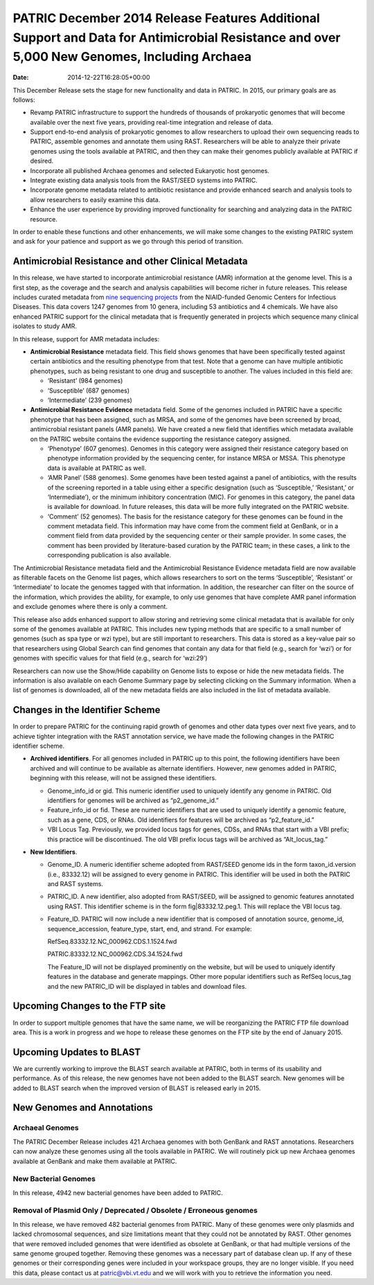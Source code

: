 ============================================================================================================================================
PATRIC December 2014 Release Features Additional Support and Data for Antimicrobial Resistance and over 5,000 New Genomes, Including Archaea
============================================================================================================================================


:Date:   2014-12-22T16:28:05+00:00

This December Release sets the stage for new functionality and data in
PATRIC. In 2015, our primary goals are as follows:

-  Revamp PATRIC infrastructure to support the hundreds of thousands of
   prokaryotic genomes that will become available over the next five
   years, providing real-time integration and release of data.
-  Support end-to-end analysis of prokaryotic genomes to allow
   researchers to upload their own sequencing reads to PATRIC, assemble
   genomes and annotate them using RAST. Researchers will be able to
   analyze their private genomes using the tools available at PATRIC,
   and then they can make their genomes publicly available at PATRIC if
   desired.
-  Incorporate all published Archaea genomes and selected Eukaryotic
   host genomes.
-  Integrate existing data analysis tools from the RAST/SEED systems
   into PATRIC.
-  Incorporate genome metadata related to antibiotic resistance and
   provide enhanced search and analysis tools to allow researchers to
   easily examine this data.
-  Enhance the user experience by providing improved functionality for
   searching and analyzing data in the PATRIC resource.

In order to enable these functions and other enhancements, we will make
some changes to the existing PATRIC system and ask for your patience and
support as we go through this period of transition.

Antimicrobial Resistance and other Clinical Metadata
====================================================

In this release, we have started to incorporate antimicrobial resistance
(AMR) information at the genome level. This is a first step, as the
coverage and the search and analysis capabilities will become richer in
future releases. This release includes curated metadata from `nine
sequencing
projects <http://enews.patricbrc.org/niaid-antimicrobial-resistance-sequencing-projects/>`__
from the NIAID-funded Genomic Centers for Infectious Diseases. This data
covers 1247 genomes from 10 genera, including 53 antibiotics and 4
chemicals. We have also enhanced PATRIC support for the clinical
metadata that is frequently generated in projects which sequence many
clinical isolates to study AMR.

In this release, support for AMR metadata includes:

-  **Antimicrobial Resistance** metadata field. This field shows genomes
   that have been specifically tested against certain antibiotics and
   the resulting phenotype from that test. Note that a genome can have
   multiple antibiotic phenotypes, such as being resistant to one drug
   and susceptible to another. The values included in this field are:

   -  ‘Resistant’ (984 genomes)
   -  ‘Susceptible’ (687 genomes)
   -  ‘Intermediate’ (239 genomes)

-  **Antimicrobial Resistance Evidence** metadata field. Some of the
   genomes included in PATRIC have a specific phenotype that has been
   assigned, such as MRSA, and some of the genomes have been screened by
   broad, antimicrobial resistant panels (AMR panels). We have created a
   new field that identifies which metadata available on the PATRIC
   website contains the evidence supporting the resistance category
   assigned.

   -  ‘Phenotype’ (607 genomes). Genomes in this category were assigned
      their resistance category based on phenotype information provided
      by the sequencing center, for instance MRSA or MSSA. This
      phenotype data is available at PATRIC as well.
   -  ‘AMR Panel’ (588 genomes). Some genomes have been tested against a
      panel of antibiotics, with the results of the screening reported
      in a table using either a specific designation (such as
      ‘Susceptible,’ ‘Resistant,’ or ‘Intermediate’), or the minimum
      inhibitory concentration (MIC). For genomes in this category, the
      panel data is available for download. In future releases, this
      data will be more fully integrated on the PATRIC website.
   -  ‘Comment’ (52 genomes). The basis for the resistance category for
      these genomes can be found in the comment metadata field. This
      information may have come from the comment field at GenBank, or in
      a comment field from data provided by the sequencing center or
      their sample provider. In some cases, the comment has been
      provided by literature-based curation by the PATRIC team; in these
      cases, a link to the corresponding publication is also available.

The Antimicrobial Resistance metadata field and the Antimicrobial
Resistance Evidence metadata field are now available as filterable
facets on the Genome list pages, which allows researchers to sort on the
terms ‘Susceptible’, ‘Resistant’ or ‘Intermediate’ to locate the genomes
tagged with that information. In addition, the researcher can filter on
the source of the information, which provides the ability, for example,
to only use genomes that have complete AMR panel information and exclude
genomes where there is only a comment.

This release also adds enhanced support to allow storing and retrieving
some clinical metadata that is available for only some of the genomes
available at PATRIC. This includes new typing methods that are specific
to a small number of genomes (such as spa type or wzi type), but are
still important to researchers. This data is stored as a key-value pair
so that researchers using Global Search can find genomes that contain
any data for that field (e.g., search for ‘wzi’) or for genomes with
specific values for that field (e.g., search for ‘wzi:29’)

Researchers can now use the Show/Hide capability on Genome lists to
expose or hide the new metadata fields. The information is also
available on each Genome Summary page by selecting clicking on the
Summary information. When a list of genomes is downloaded, all of the
new metadata fields are also included in the list of metadata available.

Changes in the Identifier Scheme
================================

In order to prepare PATRIC for the continuing rapid growth of genomes
and other data types over next five years, and to achieve tighter
integration with the RAST annotation service, we have made the following
changes in the PATRIC identifier scheme.

-  **Archived identifiers**. For all genomes included in PATRIC up to
   this point, the following identifiers have been archived and will
   continue to be available as alternate identifiers. However, new
   genomes added in PATRIC, beginning with this release, will not be
   assigned these identifiers.

   -  Genome_info_id or gid. This numeric identifier used to uniquely
      identify any genome in PATRIC. Old identifiers for genomes will be
      archived as “p2_genome_id.”
   -  Feature_info_id or fid. These are numeric identifiers that are
      used to uniquely identify a genomic feature, such as a gene, CDS,
      or RNAs. Old identifiers for features will be archived as
      “p2_feature_id.”
   -  VBI Locus Tag. Previously, we provided locus tags for genes, CDSs,
      and RNAs that start with a VBI prefix; this practice will be
      discontinued. The old VBI prefix locus tags will be archived as
      “Alt_locus_tag.”

-  **New Identifiers**.

   -  Genome_ID. A numeric identifier scheme adopted from RAST/SEED
      genome ids in the form taxon_id.version (i.e., 83332.12) will be
      assigned to every genome in PATRIC. This identifier will be used
      in both the PATRIC and RAST systems.
   -  PATRIC_ID. A new identifier, also adopted from RAST/SEED, will be
      assigned to genomic features annotated using RAST. This identifier
      scheme is in the form fig|83332.12.peg.1. This will replace the
      VBI locus tag.
   -  Feature_ID. PATRIC will now include a new identifier that is
      composed of annotation source, genome_id, sequence_accession,
      feature_type, start, end, and strand. For example:

      RefSeq.83332.12.NC_000962.CDS.1.1524.fwd

      PATRIC.83332.12.NC_000962.CDS.34.1524.fwd

      The Feature_ID will not be displayed prominently on the website,
      but will be used to uniquely identify features in the database and
      generate mappings. Other more popular identifiers such as RefSeq
      locus_tag and the new PATRIC_ID will be displayed in tables and
      download files.

Upcoming Changes to the FTP site
================================

In order to support multiple genomes that have the same name, we will be
reorganizing the PATRIC FTP file download area. This is a work in
progress and we hope to release these genomes on the FTP site by the end
of January 2015.

Upcoming Updates to BLAST
=========================

We are currently working to improve the BLAST search available at
PATRIC, both in terms of its usability and performance. As of this
release, the new genomes have not been added to the BLAST search. New
genomes will be added to BLAST search when the improved version of BLAST
is released early in 2015.

New Genomes and Annotations
===========================

Archaeal Genomes
----------------

The PATRIC December Release includes 421 Archaea genomes with both
GenBank and RAST annotations. Researchers can now analyze these genomes
using all the tools available in PATRIC. We will routinely pick up new
Archaea genomes available at GenBank and make them available at PATRIC.

New Bacterial Genomes
---------------------

In this release, 4942 new bacterial genomes have been added to PATRIC.

Removal of Plasmid Only / Deprecated / Obsolete / Erroneous genomes
-------------------------------------------------------------------

In this release, we have removed 482 bacterial genomes from PATRIC. Many
of these genomes were only plasmids and lacked chromosomal sequences,
and size limitations meant that they could not be annotated by RAST.
Other genomes that were removed included genomes that were identified as
obsolete at GenBank, or that had multiple versions of the same genome
grouped together. Removing these genomes was a necessary part of
database clean up. If any of these genomes or their corresponding genes
were included in your workspace groups, they are no longer visible. If
you need this data, please contact us at patric@vbi.vt.edu and we will
work with you to retrieve the information you need.
